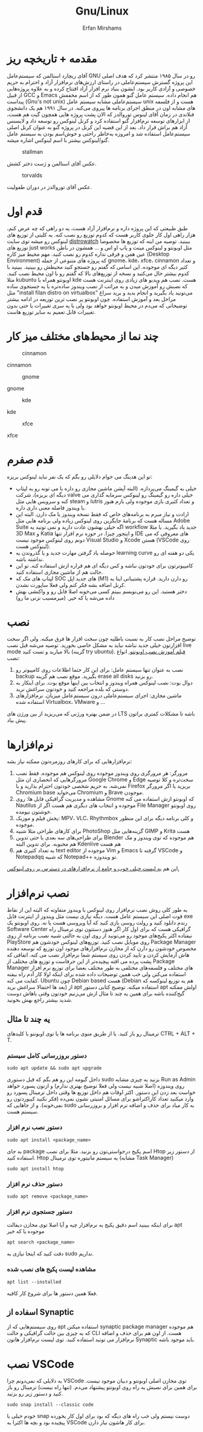#+title: Gnu/Linux
#+author: Erfan Mirshams
#+language: persian

* مقدمه + تاریخچه ریز
آقای ریچارد استالمن که سیستم‌عامل GNU رو در سال ۱۹۸۵ منتشر کرد که هدف اصلی این پروژه گسترش سیستم‌عاملی در راستای ارزش‌های نرم‌افزار آزاد و احترام به حریم خصوصی و آزادی کاربر بود. ایشون بنیاد نرم افزار آزاد افتتاح کرده و به علاوه پروژه‌هایی از قبیل GCC و Emacs هم انجام داده. سیستم عامل گنو همون طور که از اسم مخففش پیداست (Gnu's not unix) سیستم‌عاملی مشابه سیستم عامل unix هست و از فلسفه های مشابه اون در منطق اجرای برنامه ها پیروی می‌کنه. در سال ۱۹۹۱ هم یک دانشجوی فنلاندی در زمان آقای لینوس توروالدز که الان پشت پروژه هایی همچون گیت هم هست، از ابزارهای توسعه نرم‌افزار گنو استفاده کرد و کرنل لینوکس رو توسعه داد و لایسنس آزاد هم براش قرار داد. بعد از این قضیه این کرنل در پروژه گنو به عنوان کرنل اصلی سیستم‌عامل استفاده شد و امروزه به‌خاطر راحتی و خوش‌اسم بودن به سیستم عامل گنو/لینوکس بیشتر با اسم لینوکس اشاره میشه.
#+caption: stallman
#+attr_html: :alt stallman :align right
[[https://github.com/erfan-mirshams/ut-linux-guide/blob/master/src/stallman.jpg]]

عکس آقای استالمن و ژست دختر کشش.

#+caption: torvalds
#+attr_html: :alt torvalds :align right
[[https://github.com/erfan-mirshams/ut-linux-guide/blob/master/src/torvalds.jpg]]

عکس آقای توروالدز در دوران طفولیت.

* قدم اول
طبق طبیعتی که این پروژه داره و نرم‌افزار آزاد هست، یه دو راهی که چه عرض کنم، هزار راهی اول کار جلوی کاربر هست که کدوم توزیع رو نصب کنه. یه کلیتی از توزیع های لینوکس رو میشه توی سایت [[https://distrowatch.com/][distrowatch]] ببینید. توصیه من اینه که توزیع ها مخصوصا توزیع های just works مثل اوبونتو و لینوکس مینت و پاپ او اس و ... همشون در باطن عین همن و فرقی نداره کدوم رو نصب کنید. مهم محیط میز کاره (Desktop Environment) که پروژه های متنوعی از جمله gnome، kde، xfce، cinnamon  و تعداد کثیر دیگه ای موجوده. این اسامی که گفتم رو جستجو کنید محیطش رو ببینید. ببینید با کدوم بیشتر حال می‌کنید و نسخه از توزیع‌های بالا که گفتم  رو با اون محیط نصب کنید. مثلا kubuntu اوبونتو همراه با kde هست. نصب هم ویدیو های زیادی روی اینترنت هست که نصبش رو آموزش میدن و به مراتب از نصب ویندوز ساده‌تره با یه جستجوی ساده مثل "install filan distro on virtualbox" می‌تونید یاد بگیرید و انجام بدید و برید سراغ مراحل بعد و آموزش استفاده. چون اوبونتو پر نصب ترین توزیعه در ادامه بیشتر توضیحاتی که می‌دم در محیط اوبونتو خواهد بود ولی با یه سری تغییرات یا حتی بدون تغییرات قابل تعمیم به سایر توزیع هاست.
* چند نما از محیط‌های مختلف میز کار

#+caption: cinnamon
#+attr_html: :alt cinnamon :align right
[[https://github.com/erfan-mirshams/ut-linux-guide/blob/master/src/cinnamon-desktop.png]]

cinnamon

#+caption: gnome
#+attr_html: :alt gnome :align right
[[https://github.com/erfan-mirshams/ut-linux-guide/blob/master/src/gnome.jpg]]

gnome

#+caption: kde
#+attr_html: :alt cinnamon :align right
[[https://github.com/erfan-mirshams/ut-linux-guide/blob/master/src/kde-plasma-desktop.jpg]]

kde

#+caption: xfce
#+attr_html: :alt cinnamon :align right
[[https://github.com/erfan-mirshams/ut-linux-guide/blob/master/src/xfce.png]]

xfce

* قدم صفرم
تو این هدینگ می خوام دلایلی رو بگم که یک نفر نباید لینوکس بریزه:
- خیلی به گیمینگ می‌پردازه. (البته آپشن ماشین مجازی رو داره یا می تونه رو یه لپتاپ دیگه ای بریزه)، شرکت valve خیلی داره رو گیمینگ رو لینوکس سرمایه گذاری می کنه و سرویس هایی مثل steam و lutris و تعداد کثیری بازی موجوده ولی بازم هنوز با ویندوز فاصله معنی داری داره.
- ارادت و نیاز مبرم به برنامه‌های خاص که فقط نسخه ویندوز یا مک دارن. البته این مساله هست که برنامۀ جایگزین روی لینوکس زیاده ولی برنامه هایی مثل Adobe Suite اگه خیلی بهشون عادت دارید و نمی تونید یه workflow جدید یاد بگیرید. یا مثلا 3D Max و Katia و اینجور چیزا. در حوزه نرم افزار تنها IDE های معروفی که می دونم روی لینوکس موجود نیست Visual Studio و Xcode هستن (VSCode روی لینوکس هست).
- حوصله یاد گرفتن مهارت جدید و یا گذروندن یه learning curve یکی دو هفته ای رو نداشته باشه.
- کامپیوترتون برای خودتون نباشه و کس دیگه ای هم قراره ازش استفاده کنه. تو این حالت هم از ماشین مجازی استفاده کنید.
- لپتاپ های مک که SOC های جدید اپل (M1) رو دارن دارید. قراره پشتیبانی اینا به کرنل اضافه بشه فکر کنم ولی فعلا ساپورت نشدن.
- دختر هستید. این رو می‌نویسم ببینم کسی می‌خونه اصلا فایل رو و واکنشی بهش داده می‌شه یا که خیر. (میرمسیب نزنی ما رو)

* نصب
توضیح مراحل نصب کار به نسبت باطلیه چون سخت افزار ها فرق میکنه. ولی اگر سخت افزارتون خیلی جدید نباشه نباید به مشکل خاصی بخورید. توصیه می‌شه قبل نصب live mode بالا میارید و تست کنید (گزینه try ubuntu). [[https://odysee.com/@DistroTube:2/is-ubuntu-22.04-the-best-ubuntu-in-years:f][فیلم آموزش نصب اوبونتو.]]
انواع نصب:
1. نصب به عنوان تنها سیستم عامل: برای این کار حتما اطلاعات روی کامپیوتر رو backup بگیرید. موقع نصب هم گزینه erase all disks رو بزنید.
2. دوال بوت: نصب لینوکس همراه ویندوز و انتخاب بین اینها موقع بوت. برای اینکار به دوستی که بلده مراجعه کنید و خودتون سراغش نرید.
3. ماشین مجازی: اجرای سیستم‌عاملی درون سیستم‌عامل میزبان. نرم‌افزار‌های استفاده شده Virtualbox، VMware و ...
در ضمن بهتره ورژنی که می‌‌‌ریزید از بین ورژن های LTS باشه تا مشکلات کمتری براتون پیش بیاد.
* نرم‌افزار‌ها
نرم‌افزار‌هایی که برای کار‌های روزمره‌تون ممکنه نیاز بشه:
1. مرورگر: هر مرورگری روی ویندوز موجوده روی لینوکس هم موجوده. فقط نصب مرورگر‌هایی که انحصاری ان مثل Google Chrome و Edge سخت‌تره و کلا توصیه نمی‌شه. به حریم شخصی خودتون احترام بذارید و یا Firefox بریزید یا اگر مرورگر Chromium base می‌خواید Chromium و Brave موجودن.
2. مشاهده و مدیریت گرافیکی فایل ها: روی Gnome که اوبونتو ازش استفاده می کنه Nautilus موجوده و انتخاب های دیگری هم هست اگر از File Manager روی اوبونتو خوشتون نیومده.
3. پخش فیلم و موزیک: MPV، VLC، Rhythmbox و کلی برنامه دیگه برای این منظور موجوده.
4. برای کار‌های طراحی مثلا شبیه PhotoShop گزینه‌هایی مثل GIMP و  Krita هست
5. برای طراحی‌های سه بعدی یا حتی تدوین Blender هم موجوده که توی ویندوز و مک هم محبوبه. برای تدوین البته Kdenlive هم هست
6. به تعداد کثیری هم text editor موجوده از Vim و Emacs گرفته تا VSCode و Notepadqq که شبیه Notepad++ تو ویندوزه.
این هم  [[https://wiki.installgentoo.com/index.php/List_of_recommended_GNU/Linux_software][یه لیست خیلی خوب و جامع از نرم‌افزار‌های در دسترس بر روی لینوکس.]]

* نصب نرم‌افزار
به طور کلی روش نصب نرم‌افزار روی لینوکس با ویندوز متفاوته که البته این از نقاط قوت اصلی این سیستم عامل هست. دیگه نیازی نیست مثل ویندوز از اینترنت فایل exe رندم دانلود کنید و رولت روسی بازی کنید که آیا ویروسی هست یا نه.  روی اوبونتو یک Software Center گرافیکی هست که برای اول کار اگر هنوز دستتون توی ترمینال راه نیفتاده اکثر پکیج‌های موجود رو می‌تونید از روی اون به حالتی شبیه نصب برنامه از روی PlayStore روی موبایل نصب کنید. توزیع‌های لینوکس خودشون هم Package Manager مخصوص خودشون رو دارن که از مخازن نرم‌افزار‌های موجود اون توزیع که توسعه دهنده هاش آزمایش کردن و تایید کردن روی سیستم شما نرم‌افزار نصب می کنه. اتفاقی که پشت پرده می افته پیچیده‌تر از این حرفاست و توزیع های مختلف از Package Manager های مختلف و فلسفه‌های مختلفی به طور مختلف بعضا برای توزیع نرم افزار استفاده می‌کنن ولی خب همین توضیحات داده شده برای اینکه اولا کار آدم راه بیفته کفایت می کنه. Ubuntu چون Debian based هست (Debian هم یه توزیع لینوکسه که بعد ها احتمالا سراغش برید) از apt استفاده میکنه. توضیح کتابی دستور apt اولش ممکنه گیج‌کننده باشه برای همین یه چند تا مثال ازش می‌زنیم خودتون وقتی باهاش دوست شدید بیشتر راجع بهش بخونید.
** یه چند تا مثال
ترمینال رو باز کنید. یا از طریق منوی برنامه ها یا توی اوبونتو با کلید‌های CTRL + ALT + T.
*** دستور بروزرسانی کامل سیستم
#+begin_src shell
sudo apt update && sudo apt upgrade
#+end_src
داخل گیومه این رو هم بگم که قبل دستوری sudo بزنید یه چیزی مشابه Run as Admin روی ویندوزه (اصلا شبیه نیست ولی فعلا توضیج بهتری ندارم) و ازتون پسورد خواهد خواست بعد زدن این دستور. اکثر اوقات هم داخل توزیع ها وقتی داخل ترمینال پسورد رو وارد میکنید تعداد کاراکتراشو برای مسائل امنیتی نشون نمی‌ده (فکر نکنید کیبوردتون رو نمی‌خونه). و از جاهایی که sudo به کار میاد برای حذف و اضافه نرم افزار و بروزرسانی سیستم هست.
*** دستور نصب نرم افزار
#+begin_src shell
sudo apt install <package_name>
#+end_src
به جای package اسم پکیج درخواستی‌تون رو بزنید. مثلا برای نصب Htop از دستور زیر استفاده کنید. Htop یه سیستم مانیتوره توی ترمینال (مشابه Task Manager)
#+begin_src shell
sudo apt install htop
#+end_src
*** دستور حذف نرم افزار
#+begin_src shell
sudo apt remove <package_name>
#+end_src
*** دستور جستجوی نرم افزار
برای اینکه ببینید اسم دقیق پکیج یه نرم‌افزار چیه و آیا اصلا توی مخازن دیفالت apt موجوده یا که خیر
#+begin_src shell
apt search <package_name>
#+end_src
دقت کنید که اینجا نیازی به sudo نداریم.
*** مشاهده لیست پکیج های نصب شده
#+begin_src shell
apt list --installed
#+end_src
فعلا همین دستور ها برای شروع کار کافیه.
** اسفاده از Synaptic
روی سیستم‌هایی که از apt استفاده میکنن synaptic package manager هم موجوده که یه چیزی بین حالت گرافیکی و حالت CLI هست. از اون هم برای حذف و اضافه نرم‌افزار می تونید استفاده کنید. توی لیست نرم‌افزار هاتون Synaptic باید موجود باشه.

* نصب VSCode
به دلایلی که نمی‌دونم چرا VSCode توی مخازن اصلی اوبونتو و دبیان موجود نیست. برای همین برای نصبش یه راه روی اوبونتو پیشنهاد می‌دم. (تنها راه نیست)
ترمینال رو باز کنید و دستور زیر رو بزنید.
#+begin_src shell
sudo snap install --classic code
#+end_src
خودم خیلی با snap دوست نیستم ولی خب راه های دیگه که بود برای اول کار یخورده پیچیده بود و بچه ها اکثرا به VSCode برای کار هاشون نیاز دارن.
